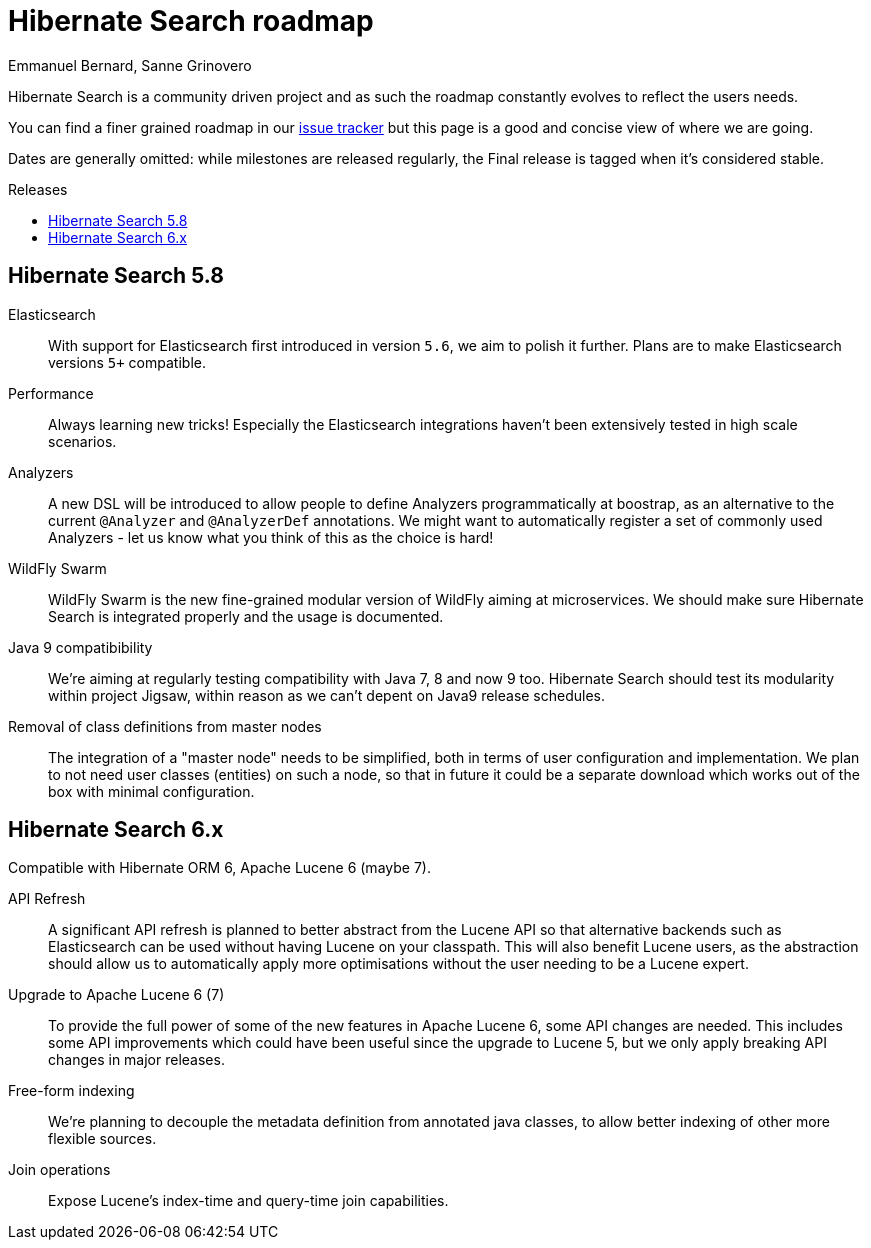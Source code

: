 = Hibernate Search roadmap
Emmanuel Bernard, Sanne Grinovero
:awestruct-layout: project-frame
:awestruct-project: search
:toc:
:toc-placement: preamble
:toc-title: Releases

Hibernate Search is a community driven project and as such the roadmap constantly evolves to reflect the users needs.

You can find a finer grained roadmap in our https://hibernate.atlassian.net/browse/HSEARCH[issue tracker] but this page is a good and concise view of where we are going.

Dates are generally omitted: while milestones are released regularly, the Final release is tagged when it's considered stable.


== Hibernate Search 5.8

Elasticsearch::
With support for Elasticsearch first introduced in version `5.6`, we aim to polish it further.
Plans are to make Elasticsearch versions `5+` compatible.

Performance::
Always learning new tricks! Especially the Elasticsearch integrations haven't been extensively tested in high scale scenarios.

Analyzers::
A new DSL will be introduced to allow people to define Analyzers programmatically at boostrap, as an alternative to the current `@Analyzer` and `@AnalyzerDef` annotations.
We might want to automatically register a set of commonly used Analyzers - let us know what you think of this as the choice is hard!

WildFly Swarm::
WildFly Swarm is the new fine-grained modular version of WildFly aiming at microservices.
We should make sure Hibernate Search is integrated properly and the usage is documented.

Java 9 compatibibility::
We're aiming at regularly testing compatibility with Java 7, 8 and now 9 too.
Hibernate Search should test its modularity within project Jigsaw, within reason as we can't depent on Java9 release schedules.

Removal of class definitions from master nodes::
The integration of a "master node" needs to be simplified, both in terms of user configuration and implementation.
We plan to not need user classes (entities) on such a node, so that in future it could be a separate download
which works out of the box with minimal configuration.


== Hibernate Search 6.x

Compatible with Hibernate ORM 6, Apache Lucene 6 (maybe 7).

API Refresh::
A significant API refresh is planned to better abstract from the Lucene API so that alternative backends such as Elasticsearch can be used without having Lucene on your classpath.
This will also benefit Lucene users, as the abstraction should allow us to automatically apply more optimisations without the user needing to be a Lucene expert.

Upgrade to Apache Lucene 6 (7)::
To provide the full power of some of the new features in Apache Lucene 6, some API changes are needed.
This includes some API improvements which could have been useful since the upgrade to Lucene 5, but we only apply breaking API changes in major releases.

Free-form indexing::
We're planning to decouple the metadata definition from annotated java classes, to allow better indexing of other more flexible sources.

Join operations::
Expose Lucene's index-time and query-time join capabilities.


